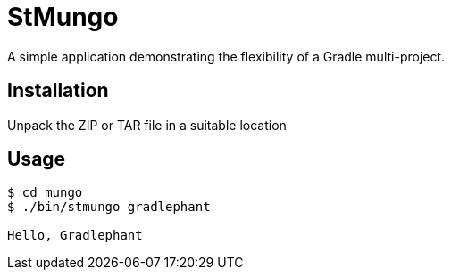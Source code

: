= StMungo

A simple application demonstrating the flexibility of a Gradle multi-project.

== Installation

Unpack the ZIP or TAR file in a suitable location

== Usage

[listing]
----
$ cd mungo
$ ./bin/stmungo gradlephant

Hello, Gradlephant
----